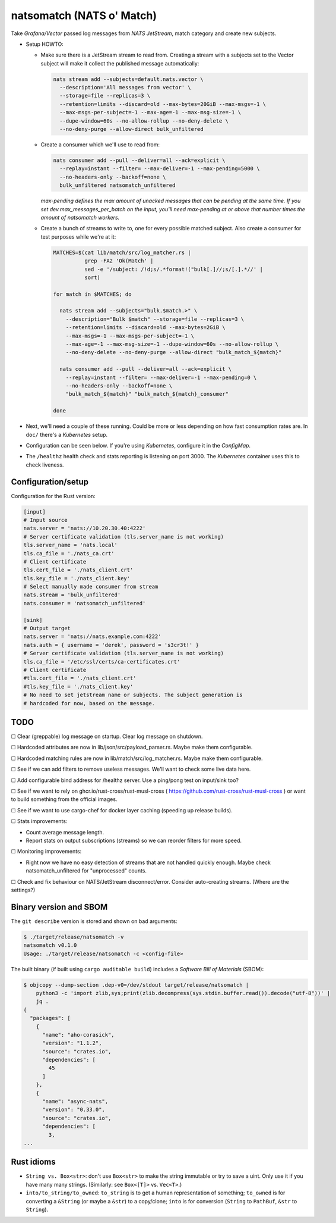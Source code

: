 natsomatch (NATS o' Match)
==========================

Take *Grafana/Vector* passed log messages from *NATS JetStream*, match
category and create new subjects.

* Setup HOWTO:

  - Make sure there is a JetStream stream to read from. Creating a
    stream with a subjects set to the Vector subject will make it
    collect the published message automatically:

    .. code-block:: sh

      nats stream add --subjects=default.nats.vector \
        --description='All messages from vector' \
        --storage=file --replicas=3 \
        --retention=limits --discard=old --max-bytes=20GiB --max-msgs=-1 \
        --max-msgs-per-subject=-1 --max-age=-1 --max-msg-size=-1 \
        --dupe-window=60s --no-allow-rollup --no-deny-delete \
        --no-deny-purge --allow-direct bulk_unfiltered

  - Create a consumer which we'll use to read from:

    .. code-block:: sh

      nats consumer add --pull --deliver=all --ack=explicit \
        --replay=instant --filter= --max-deliver=-1 --max-pending=5000 \
        --no-headers-only --backoff=none \
        bulk_unfiltered natsomatch_unfiltered

    *max-pending defines the max amount of unacked messages that can be
    pending at the same time. If you set dev.max_messages_per_batch
    on the input, you'll need max-pending at or above that number times
    the amount of natsomatch workers.*

  - Create a bunch of streams to write to, one for every possible
    matched subject. Also create a consumer for test purposes while
    we're at it:

    .. code-block:: sh

      MATCHES=$(cat lib/match/src/log_matcher.rs |
                grep -FA2 'Ok(Match' |
                sed -e '/subject: /!d;s/.*format!("bulk[.]//;s/[.].*//' |
                sort)

      for match in $MATCHES; do

        nats stream add --subjects="bulk.$match.>" \
          --description="Bulk $match" --storage=file --replicas=3 \
          --retention=limits --discard=old --max-bytes=2GiB \
          --max-msgs=-1 --max-msgs-per-subject=-1 \
          --max-age=-1 --max-msg-size=-1 --dupe-window=60s --no-allow-rollup \
          --no-deny-delete --no-deny-purge --allow-direct "bulk_match_${match}"

        nats consumer add --pull --deliver=all --ack=explicit \
          --replay=instant --filter= --max-deliver=-1 --max-pending=0 \
          --no-headers-only --backoff=none \
          "bulk_match_${match}" "bulk_match_${match}_consumer"

      done

* Next, we'll need a couple of these running. Could be more or less
  depending on how fast consumption rates are. In ``doc/`` there's a
  *Kubernetes* setup.

* Configuration can be seen below. If you're using *Kubernetes*,
  configure it in the *ConfigMap*.

* The ``/healthz`` health check and stats reporting is listening on port 3000.
  The *Kubernetes* container uses this to check liveness.


-------------------
Configuration/setup
-------------------

Configuration for the Rust version:

.. code-block:: toml

    [input]
    # Input source
    nats.server = 'nats://10.20.30.40:4222'
    # Server certificate validation (tls.server_name is not working)
    tls.server_name = 'nats.local'
    tls.ca_file = './nats_ca.crt'
    # Client certificate
    tls.cert_file = './nats_client.crt'
    tls.key_file = './nats_client.key'
    # Select manually made consumer from stream
    nats.stream = 'bulk_unfiltered'
    nats.consumer = 'natsomatch_unfiltered'

    [sink]
    # Output target
    nats.server = 'nats://nats.example.com:4222'
    nats.auth = { username = 'derek', password = 's3cr3t!' }
    # Server certificate validation (tls.server_name is not working)
    tls.ca_file = '/etc/ssl/certs/ca-certificates.crt'
    # Client certificate
    #tls.cert_file = './nats_client.crt'
    #tls.key_file = './nats_client.key'
    # No need to set jetstream name or subjects. The subject generation is
    # hardcoded for now, based on the message.


----
TODO
----

☐  Clear (greppable) log message on startup. Clear log message on shutdown.

☐  Hardcoded attributes are now in lib/json/src/payload_parser.rs. Maybe make them configurable.

☐  Hardcoded matching rules are now in lib/match/src/log_matcher.rs. Maybe make them configurable.

☐  See if we can add filters to remove useless messages. We'll want to check some live data here.

☐  Add configurable bind address for /healthz server. Use a ping/pong test on input/sink too?

☐  See if we want to rely on ghcr.io/rust-cross/rust-musl-cross ( https://github.com/rust-cross/rust-musl-cross ) or want to build something from the official images.

☐  See if we want to use cargo-chef for docker layer caching (speeding up release builds).

☐  Stats improvements:

- Count average message length.
- Report stats on output subscriptions (streams) so we can reorder filters for more speed.

☐  Monitoring improvements:

- Right now we have no easy detection of streams that are not handled quickly enough. Maybe check natsomatch_unfiltered for "unprocessed" counts.

☐  Check and fix behaviour on NATS/JetStream disconnect/error. Consider auto-creating streams. (Where are the settings?)


-----------------------
Binary version and SBOM
-----------------------

The ``git describe`` version is stored and shown on bad arguments:

.. code-block:: console

    $ ./target/release/natsomatch -v
    natsomatch v0.1.0
    Usage: ./target/release/natsomatch -c <config-file>

The built binary (if built using ``cargo auditable build``) includes a
*Software Bill of Materials* (SBOM):

.. code-block:: console

    $ objcopy --dump-section .dep-v0=/dev/stdout target/release/natsomatch |
        python3 -c 'import zlib,sys;print(zlib.decompress(sys.stdin.buffer.read()).decode("utf-8"))' |
        jq .
    {
      "packages": [
        {
          "name": "aho-corasick",
          "version": "1.1.2",
          "source": "crates.io",
          "dependencies": [
            45
          ]
        },
        {
          "name": "async-nats",
          "version": "0.33.0",
          "source": "crates.io",
          "dependencies": [
            3,
    ...


-----------
Rust idioms
-----------

* ``String vs. Box<str>``: don't use ``Box<str>`` to make the string
  immutable or try to save a uint. Only use it if you have many many strings.
  (Similarly: see ``Box<[T]>`` vs. ``Vec<T>``.)

* ``into/to_string/to_owned``: ``to_string`` is to get a human
  representation of something; ``to_owned`` is for converting a
  ``&String`` (or maybe a ``&str``) to a copy/clone; ``into`` is for
  conversion (``String`` to ``PathBuf``, ``&str`` to ``String``).
